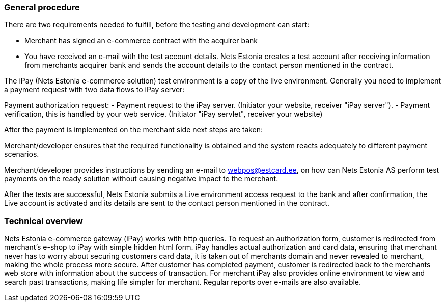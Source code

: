 === General procedure

There are two requirements needed to fulfill, before the testing and development can start:

- Merchant has signed an e-commerce contract with the acquirer bank

- You have received an e-mail with the test account details. Nets Estonia creates a test account after receiving information from merchants acquirer bank and sends the account details to the contact person mentioned in the contract.

The iPay (Nets Estonia e-commerce solution) test environment is a copy of the live environment. Generally you need to implement a payment request with two data flows to iPay server:   

Payment authorization request:
-  Payment request to the iPay server. (Initiator your website, receiver "iPay server").  
-  Payment verification, this is handled by your web service. (Initiator "iPay servlet", receiver your website)

After the payment is implemented on the merchant side next steps are taken:

Merchant/developer ensures that the required functionality is obtained and the system reacts adequately to different payment scenarios.

Merchant/developer provides instructions by sending an e-mail to webpos@estcard.ee, on how can Nets Estonia AS perform test payments on the ready solution without causing negative impact to the merchant.

After the tests are successful, Nets Estonia submits a Live environment access request to the bank and after confirmation, the Live account is activated and its details are sent to the contact person mentioned in the contract.

=== Technical overview

Nets Estonia e-commerce gateway (iPay) works with http queries. To request an authorization form, customer is redirected from merchant's e-shop to iPay with simple hidden html form. 
iPay handles actual authorization and card data, ensuring that merchant never has to worry about securing customers card data, it is taken out of merchants domain and never revealed to merchant, making the whole process more secure. 
After customer has completed payment, customer is redirected back to the merchants web store with information about the success of transaction. 
For merchant iPay also provides online environment to view and search past transactions, making life simpler for merchant. 
Regular reports over e-mails are also available. 
